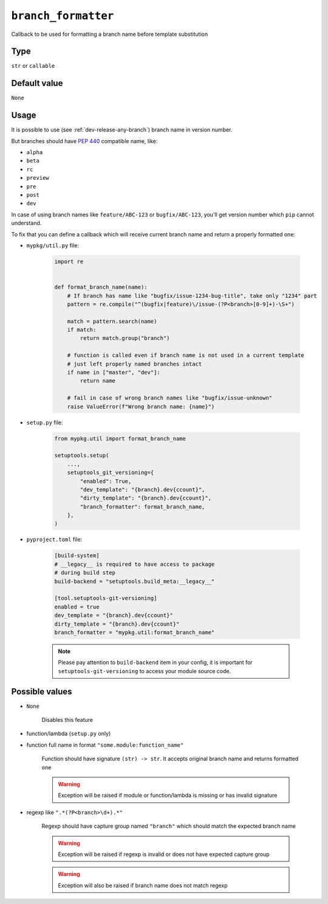 .. _branch-formatter-option:

``branch_formatter``
~~~~~~~~~~~~~~~~~~~~~

Callback to be used for formatting a branch name before template substitution

Type
^^^^^^^^^^^^^^

``str`` or ``callable``


Default value
^^^^^^^^^^^^^^
``None``

Usage
^^^^^^

It is possible to use (see :ref:`dev-release-any-branch`) branch name in version number.

But branches should have :pep:`440` compatible name, like:

- ``alpha``
- ``beta``
- ``rc``
- ``preview``
- ``pre``
- ``post``
- ``dev``

In case of using branch names like ``feature/ABC-123`` or ``bugfix/ABC-123``,
you'll get version number which ``pip`` cannot understand.

To fix that you can define a callback which will receive current branch
name and return a properly formatted one:

- ``mypkg/util.py`` file:

    .. code:: python

        import re


        def format_branch_name(name):
            # If branch has name like "bugfix/issue-1234-bug-title", take only "1234" part
            pattern = re.compile("^(bugfix|feature)\/issue-(?P<branch>[0-9]+)-\S+")

            match = pattern.search(name)
            if match:
                return match.group("branch")

            # function is called even if branch name is not used in a current template
            # just left properly named branches intact
            if name in ["master", "dev"]:
                return name

            # fail in case of wrong branch names like "bugfix/issue-unknown"
            raise ValueError(f"Wrong branch name: {name}")

- ``setup.py`` file:

    .. code:: python

        from mypkg.util import format_branch_name

        setuptools.setup(
            ...,
            setuptools_git_versioning={
                "enabled": True,
                "dev_template": "{branch}.dev{ccount}",
                "dirty_template": "{branch}.dev{ccount}",
                "branch_formatter": format_branch_name,
            },
        )

- ``pyproject.toml`` file:

    .. code:: toml

        [build-system]
        # __legacy__ is required to have access to package
        # during build step
        build-backend = "setuptools.build_meta:__legacy__"

        [tool.setuptools-git-versioning]
        enabled = true
        dev_template = "{branch}.dev{ccount}"
        dirty_template = "{branch}.dev{ccount}"
        branch_formatter = "mypkg.util:format_branch_name"

    .. note::

        Please pay attention to ``build-backend`` item in your config, it is important
        for ``setuptools-git-versioning`` to access your module source code.


Possible values
^^^^^^^^^^^^^^^

- ``None``

    Disables this feature

- function/lambda (``setup.py`` only)
- function full name in format ``"some.module:function_name"``

    Function should have signature ``(str) -> str``. It accepts original branch name and returns formatted one

    .. warning::

        Exception will be raised if module or function/lambda is missing or has invalid signature

- regexp like ``".*(?P<branch>\d+).*"``

    Regexp should have capture group named ``"branch"`` which should match the expected branch name

    .. warning::

        Exception will be raised if regexp is invalid or does not have expected capture group

    .. warning::

        Exception will also be raised if branch name does not match regexp

